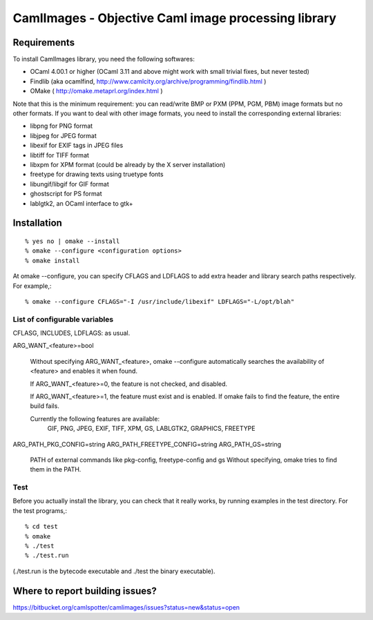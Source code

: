 =========================================================
CamlImages - Objective Caml image processing library
=========================================================

Requirements
=================

To install CamlImages library, you need the following softwares:

* OCaml 4.00.1 or higher (OCaml 3.11 and above might work with small trivial fixes, but never tested)
* Findlib (aka ocamlfind, http://www.camlcity.org/archive/programming/findlib.html )
* OMake ( http://omake.metaprl.org/index.html )

Note that this is the minimum requirement: you can read/write BMP or
PXM (PPM, PGM, PBM) image formats but no other formats. If you want to
deal with other image formats, you need to install the corresponding
external libraries:

* libpng for PNG format
* libjpeg for JPEG format
* libexif for EXIF tags in JPEG files
* libtiff for TIFF format
* libxpm for XPM format (could be already by the X server installation)
* freetype for drawing texts using truetype fonts
* libungif/libgif for GIF format
* ghostscript for PS format
* lablgtk2, an OCaml interface to gtk+

Installation
=====================================

::

    % yes no | omake --install 
    % omake --configure <configuration options>
    % omake install

At omake --configure, you can specify CFLAGS and LDFLAGS 
to add extra header and library search paths respectively. For example,::

    % omake --configure CFLAGS="-I /usr/include/libexif" LDFLAGS="-L/opt/blah"

List of configurable variables
---------------------------------

CFLASG, INCLUDES, LDFLAGS: as usual.

ARG_WANT_<feature>=bool

      Without specifying ARG_WANT_<feature>, omake --configure automatically
      searches the availability of <feature> and enables it when found.

      If ARG_WANT_<feature>=0, the feature is not checked, and disabled.

      If ARG_WANT_<feature>=1, the feature must exist and is enabled.
      If omake fails to find the feature, the entire build fails.

      Currently the following features are available:
        GIF, PNG, JPEG, EXIF, TIFF, XPM, GS, LABLGTK2, GRAPHICS, FREETYPE

ARG_PATH_PKG_CONFIG=string
ARG_PATH_FREETYPE_CONFIG=string
ARG_PATH_GS=string
      PATH of external commands like pkg-config, freetype-config and gs
      Without specifying, omake tries to find them in the PATH.

Test
----

Before you actually install the library, you can check that it
really works, by running examples in the test directory. For the test
programs,::

        % cd test
        % omake
        % ./test
        % ./test.run

(./test.run is the bytecode executable and ./test the binary
executable).

Where to report building issues?
==========================================================

https://bitbucket.org/camlspotter/camlimages/issues?status=new&status=open
